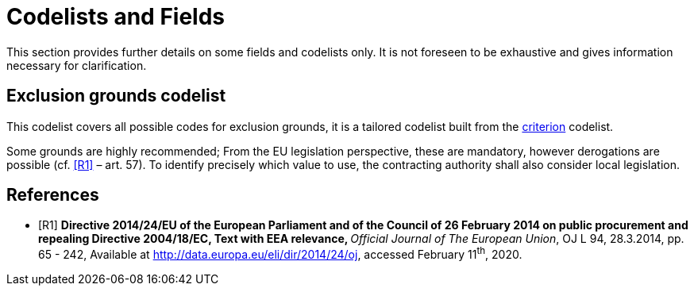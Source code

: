 :xrefstyle: short

[[codelistsAndFieldsSection]]
= Codelists and Fields

This section provides further details on some fields and codelists only. It is not foreseen to
be exhaustive and gives information necessary for clarification.

[[exclusionGroundsCodelistSection]]
== Exclusion grounds codelist

This codelist covers all possible codes for exclusion grounds, it is a tailored codelist built 
from the https://op.europa.eu/en/web/eu-vocabularies/dataset/-/resource?uri=http://publications.europa.eu/resource/dataset/criterion[criterion] 
codelist.

Some grounds are highly recommended; From the EU legislation perspective, these are mandatory, however derogations are 
possible (cf. <<codelists-and-fields-R1>> – art. 57). To identify precisely which value to use, 
the contracting authority shall also consider local legislation.

[bibliography]
== References

* [[[codelists-and-fields-R1, R1]]] **Directive 2014/24/EU of the European Parliament and of the
Council of 26 February 2014 on public procurement and repealing
Directive 2004/18/EC, Text with EEA relevance, **__Official Journal of
The European Union__, OJ L 94, 28.3.2014, pp. 65 - 242, Available at
http://data.europa.eu/eli/dir/2014/24/oj[http://data.europa.eu/eli/dir/2014/24/oj],
accessed February 11^th^, 2020.
